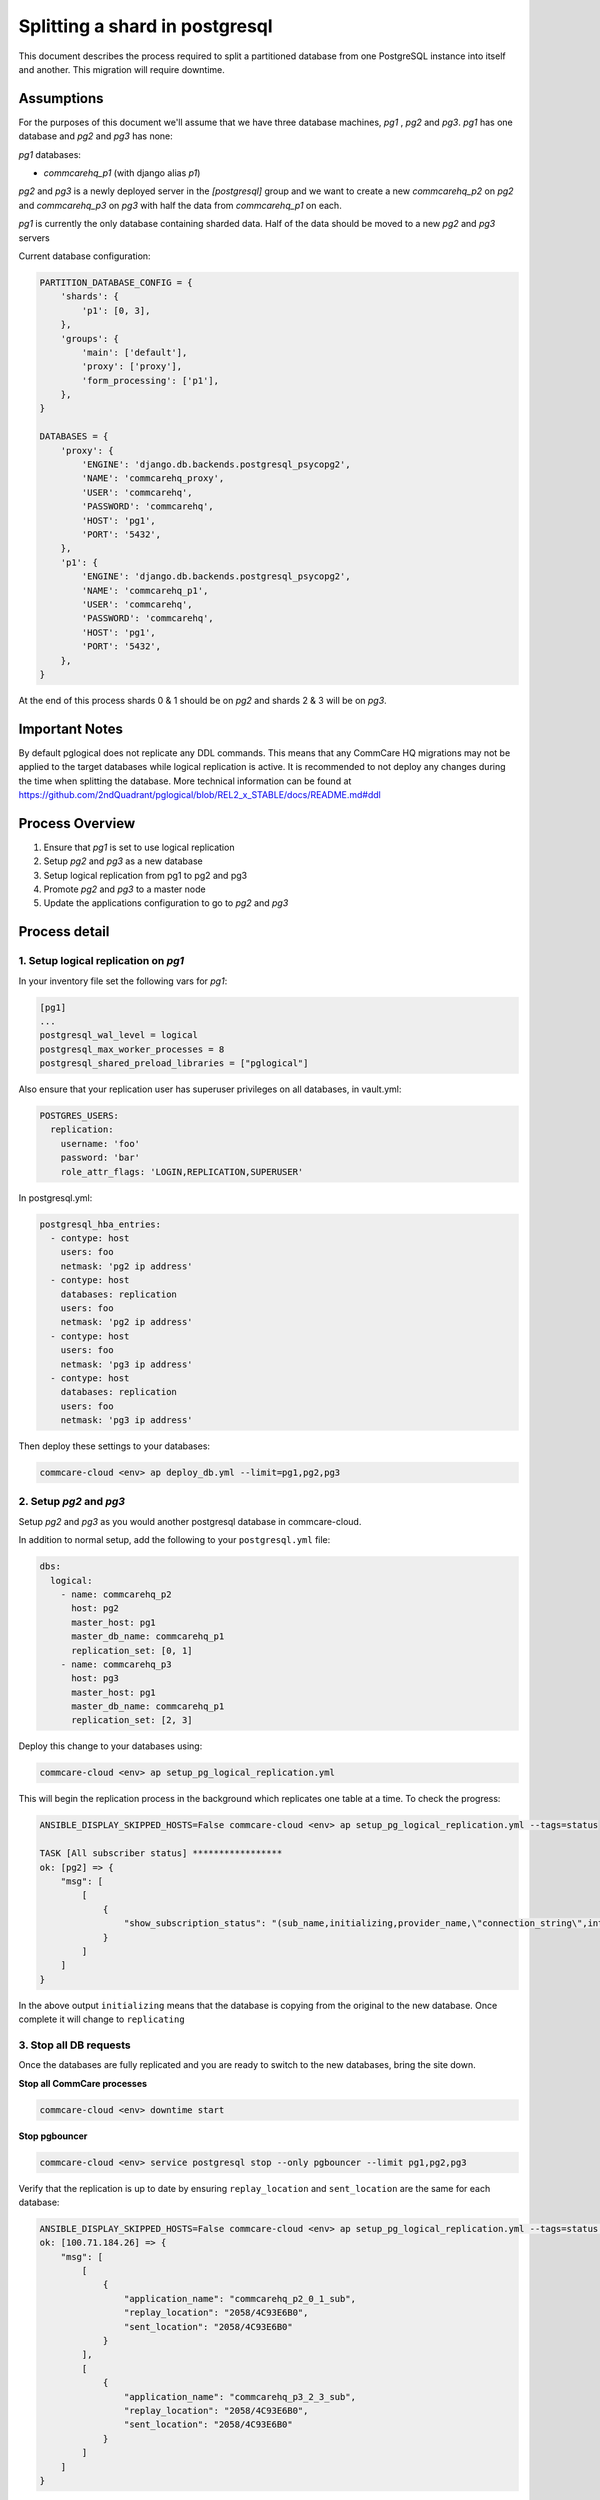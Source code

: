 
Splitting a shard in postgresql
===============================

This document describes the process required to split a partitioned database
from one PostgreSQL instance into itself and another. This migration will
require downtime.

Assumptions
-----------

For the purposes of this document we'll assume that we have three database machines, *pg1*
, *pg2* and *pg3*. *pg1* has one database and *pg2* and *pg3* has none:

*pg1* databases:


* *commcarehq_p1* (with django alias *p1*\ )

*pg2* and *pg3* is a newly deployed server in the *[postgresql]* group and we want to
create a new  *commcarehq_p2* on *pg2*  and *commcarehq_p3* on *pg3* with half the data from *commcarehq_p1* on each.

*pg1* is currently the only database containing sharded data.
Half of the data should be moved to a new *pg2* and *pg3* servers

Current database configuration:

.. code-block:: python

   PARTITION_DATABASE_CONFIG = {
       'shards': {
           'p1': [0, 3],
       },
       'groups': {
           'main': ['default'],
           'proxy': ['proxy'],
           'form_processing': ['p1'],
       },
   }

   DATABASES = {
       'proxy': {
           'ENGINE': 'django.db.backends.postgresql_psycopg2',
           'NAME': 'commcarehq_proxy',
           'USER': 'commcarehq',
           'PASSWORD': 'commcarehq',
           'HOST': 'pg1',
           'PORT': '5432',
       },
       'p1': {
           'ENGINE': 'django.db.backends.postgresql_psycopg2',
           'NAME': 'commcarehq_p1',
           'USER': 'commcarehq',
           'PASSWORD': 'commcarehq',
           'HOST': 'pg1',
           'PORT': '5432',
       },
   }

At the end of this process shards 0 & 1 should be on *pg2* and shards 2 & 3 will be on *pg3*.

Important Notes
---------------

By default pglogical does not replicate any DDL commands.
This means that any CommCare HQ migrations may not be applied to the target databases while logical replication is active.
It is recommended to not deploy any changes during the time when splitting the database.
More technical information can be found at https://github.com/2ndQuadrant/pglogical/blob/REL2_x_STABLE/docs/README.md#ddl

Process Overview
----------------


#. Ensure that *pg1* is set to use logical replication
#. Setup *pg2* and *pg3* as a new database
#. Setup logical replication from pg1 to pg2 and pg3
#. Promote *pg2* and *pg3* to a master node
#. Update the applications configuration to go to *pg2* and *pg3*

Process detail
--------------

1. Setup logical replication on *pg1*
^^^^^^^^^^^^^^^^^^^^^^^^^^^^^^^^^^^^^^^^^

In your inventory file set the following vars for *pg1*\ :

.. code-block::

   [pg1]
   ...
   postgresql_wal_level = logical
   postgresql_max_worker_processes = 8
   postgresql_shared_preload_libraries = ["pglogical"]

Also ensure that your replication user has superuser privileges on all databases, in vault.yml:

.. code-block:: yaml

   POSTGRES_USERS:
     replication:
       username: 'foo'
       password: 'bar'
       role_attr_flags: 'LOGIN,REPLICATION,SUPERUSER'

In postgresql.yml:

.. code-block:: yaml

   postgresql_hba_entries:
     - contype: host
       users: foo
       netmask: 'pg2 ip address'
     - contype: host
       databases: replication
       users: foo
       netmask: 'pg2 ip address'
     - contype: host
       users: foo
       netmask: 'pg3 ip address'
     - contype: host
       databases: replication
       users: foo
       netmask: 'pg3 ip address'

Then deploy these settings to your databases:

.. code-block:: bash

   commcare-cloud <env> ap deploy_db.yml --limit=pg1,pg2,pg3

2. Setup *pg2* and *pg3*
^^^^^^^^^^^^^^^^^^^^^^^^^^^^^^^^

Setup *pg2* and *pg3* as you would another postgresql database in commcare-cloud.

In addition to normal setup, add the following to your ``postgresql.yml`` file:

.. code-block:: yaml

   dbs:
     logical:
       - name: commcarehq_p2
         host: pg2
         master_host: pg1
         master_db_name: commcarehq_p1
         replication_set: [0, 1]
       - name: commcarehq_p3
         host: pg3
         master_host: pg1
         master_db_name: commcarehq_p1
         replication_set: [2, 3]

Deploy this change to your databases using:

.. code-block:: bash

   commcare-cloud <env> ap setup_pg_logical_replication.yml

This will begin the replication process in the background which replicates one table at a time. To check the progress:

.. code-block:: bash

   ANSIBLE_DISPLAY_SKIPPED_HOSTS=False commcare-cloud <env> ap setup_pg_logical_replication.yml --tags=status

   TASK [All subscriber status] *****************
   ok: [pg2] => {
       "msg": [
           [
               {
                   "show_subscription_status": "(sub_name,initializing,provider_name,\"connection_string\",internal_pg_logical_name,{subscription},{all})"
               }
           ]
       ]
   }

In the above output ``initializing`` means that the database is copying from the original to the new database.
Once complete it will change to ``replicating``

3. Stop all DB requests
^^^^^^^^^^^^^^^^^^^^^^^

Once the databases are fully replicated and you are ready to switch to the new databases, bring the site down.

**Stop all CommCare processes**

.. code-block:: bash

   commcare-cloud <env> downtime start

**Stop pgbouncer**

.. code-block:: bash

   commcare-cloud <env> service postgresql stop --only pgbouncer --limit pg1,pg2,pg3

Verify that the replication is up to date by ensuring ``replay_location`` and ``sent_location`` are the same for each database:

.. code-block:: bash

   ANSIBLE_DISPLAY_SKIPPED_HOSTS=False commcare-cloud <env> ap setup_pg_logical_replication.yml --tags=status --limit=pg1
   ok: [100.71.184.26] => {
       "msg": [
           [
               {
                   "application_name": "commcarehq_p2_0_1_sub",
                   "replay_location": "2058/4C93E6B0",
                   "sent_location": "2058/4C93E6B0"
               }
           ],
           [
               {
                   "application_name": "commcarehq_p3_2_3_sub",
                   "replay_location": "2058/4C93E6B0",
                   "sent_location": "2058/4C93E6B0"
               }
           ]
       ]
   }

Synchronize the sequences:

.. code-block:: bash

   ANSIBLE_DISPLAY_SKIPPED_HOSTS=False commcare-cloud <env> ap setup_pg_logical_replication.yml --tags=synchronize_sequences --limit=pg1

4. Update configuration
^^^^^^^^^^^^^^^^^^^^^^^

**Update ansible config**

Update the *dbs* variable in the environment's *postgresql.yml* file
to show that the *p2* database is now on *pg2*\ :

.. code-block:: diff

   ...
    dbs:
    ...
      form_processing:
        ...
        partitions:
   -      p1:
   -        shards: [0, 3]
   -        host: pg1
   +      p2:
   +        shards: [0, 1]
   +        host: pg2
   +      p3:
   +        shards: [2, 3]
   +        host: pg3
          ...

**Deploy changes**

.. code-block::

   # update localsettings
   commcare-cloud <env> update-config

   # update PostgreSQL config on new PG node
   commcare-cloud <env> ap deploy_db.yml --limit=pg2,pg3

   # update the pl_proxy cluster
   commcare-cloud <env> django-manage --tmux configure_pl_proxy_cluster

To remove the logical replication run the following on all subscriber databases:

.. code-block:: sql

   SELECT pglogical.drop_node(sub_name, true)

5. Restart services
^^^^^^^^^^^^^^^^^^^

**start pgbouncer**

.. code-block:: bash

   commcare-cloud <env> service postgresql start --only pgbouncer --limit pg2,pg3

**Restart services**

.. code-block:: bash

   commcare-cloud <env> downtime end

